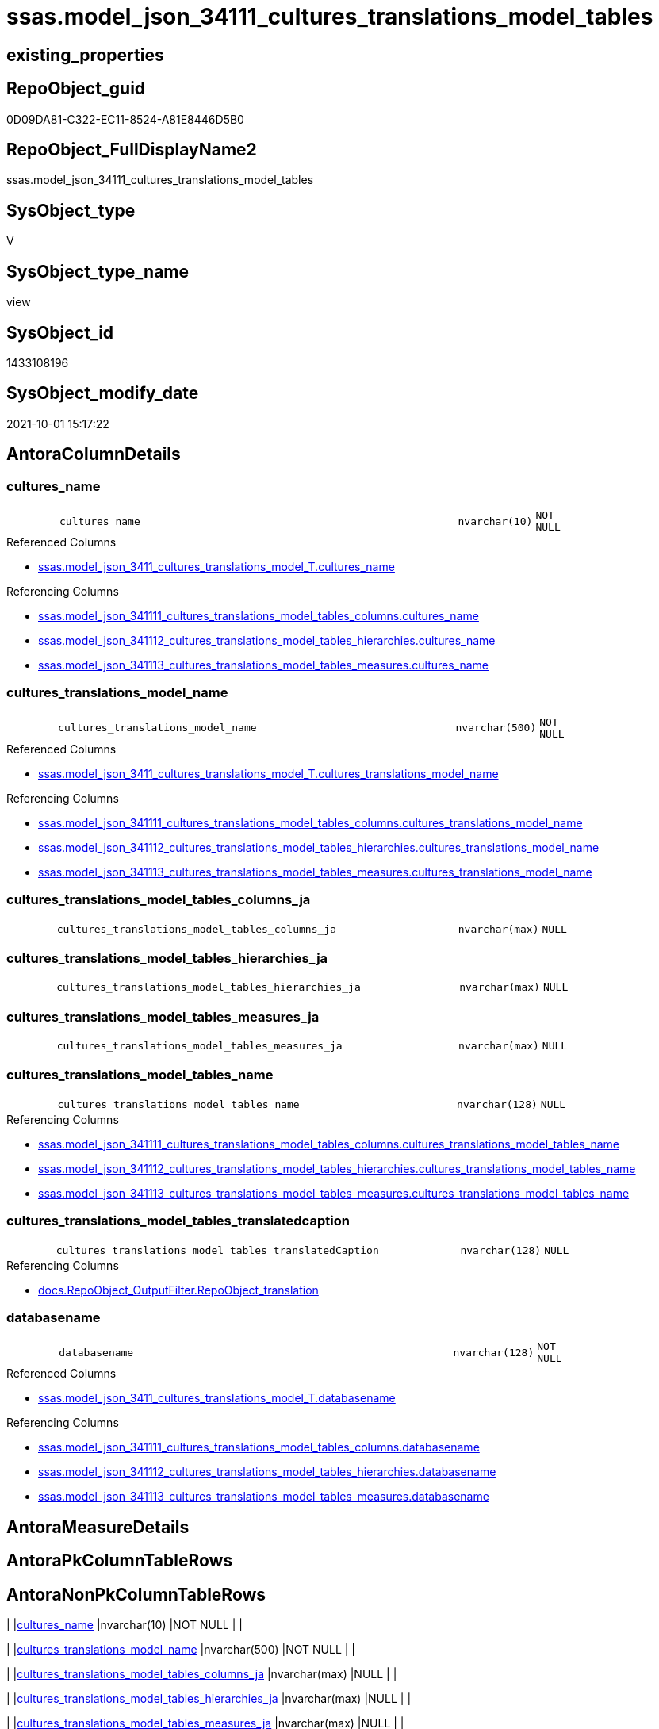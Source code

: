 // tag::HeaderFullDisplayName[]
= ssas.model_json_34111_cultures_translations_model_tables
// end::HeaderFullDisplayName[]

== existing_properties

// tag::existing_properties[]
:ExistsProperty--antorareferencedlist:
:ExistsProperty--antorareferencinglist:
:ExistsProperty--is_repo_managed:
:ExistsProperty--is_ssas:
:ExistsProperty--referencedobjectlist:
:ExistsProperty--sql_modules_definition:
:ExistsProperty--FK:
:ExistsProperty--AntoraIndexList:
:ExistsProperty--Columns:
// end::existing_properties[]

== RepoObject_guid

// tag::RepoObject_guid[]
0D09DA81-C322-EC11-8524-A81E8446D5B0
// end::RepoObject_guid[]

== RepoObject_FullDisplayName2

// tag::RepoObject_FullDisplayName2[]
ssas.model_json_34111_cultures_translations_model_tables
// end::RepoObject_FullDisplayName2[]

== SysObject_type

// tag::SysObject_type[]
V 
// end::SysObject_type[]

== SysObject_type_name

// tag::SysObject_type_name[]
view
// end::SysObject_type_name[]

== SysObject_id

// tag::SysObject_id[]
1433108196
// end::SysObject_id[]

== SysObject_modify_date

// tag::SysObject_modify_date[]
2021-10-01 15:17:22
// end::SysObject_modify_date[]

== AntoraColumnDetails

// tag::AntoraColumnDetails[]
[#column-cultures_name]
=== cultures_name

[cols="d,8m,m,m,m,d"]
|===
|
|cultures_name
|nvarchar(10)
|NOT NULL
|
|
|===

.Referenced Columns
--
* xref:ssas.model_json_3411_cultures_translations_model_t.adoc#column-cultures_name[+ssas.model_json_3411_cultures_translations_model_T.cultures_name+]
--

.Referencing Columns
--
* xref:ssas.model_json_341111_cultures_translations_model_tables_columns.adoc#column-cultures_name[+ssas.model_json_341111_cultures_translations_model_tables_columns.cultures_name+]
* xref:ssas.model_json_341112_cultures_translations_model_tables_hierarchies.adoc#column-cultures_name[+ssas.model_json_341112_cultures_translations_model_tables_hierarchies.cultures_name+]
* xref:ssas.model_json_341113_cultures_translations_model_tables_measures.adoc#column-cultures_name[+ssas.model_json_341113_cultures_translations_model_tables_measures.cultures_name+]
--


[#column-cultures_translations_model_name]
=== cultures_translations_model_name

[cols="d,8m,m,m,m,d"]
|===
|
|cultures_translations_model_name
|nvarchar(500)
|NOT NULL
|
|
|===

.Referenced Columns
--
* xref:ssas.model_json_3411_cultures_translations_model_t.adoc#column-cultures_translations_model_name[+ssas.model_json_3411_cultures_translations_model_T.cultures_translations_model_name+]
--

.Referencing Columns
--
* xref:ssas.model_json_341111_cultures_translations_model_tables_columns.adoc#column-cultures_translations_model_name[+ssas.model_json_341111_cultures_translations_model_tables_columns.cultures_translations_model_name+]
* xref:ssas.model_json_341112_cultures_translations_model_tables_hierarchies.adoc#column-cultures_translations_model_name[+ssas.model_json_341112_cultures_translations_model_tables_hierarchies.cultures_translations_model_name+]
* xref:ssas.model_json_341113_cultures_translations_model_tables_measures.adoc#column-cultures_translations_model_name[+ssas.model_json_341113_cultures_translations_model_tables_measures.cultures_translations_model_name+]
--


[#column-cultures_translations_model_tables_columns_ja]
=== cultures_translations_model_tables_columns_ja

[cols="d,8m,m,m,m,d"]
|===
|
|cultures_translations_model_tables_columns_ja
|nvarchar(max)
|NULL
|
|
|===


[#column-cultures_translations_model_tables_hierarchies_ja]
=== cultures_translations_model_tables_hierarchies_ja

[cols="d,8m,m,m,m,d"]
|===
|
|cultures_translations_model_tables_hierarchies_ja
|nvarchar(max)
|NULL
|
|
|===


[#column-cultures_translations_model_tables_measures_ja]
=== cultures_translations_model_tables_measures_ja

[cols="d,8m,m,m,m,d"]
|===
|
|cultures_translations_model_tables_measures_ja
|nvarchar(max)
|NULL
|
|
|===


[#column-cultures_translations_model_tables_name]
=== cultures_translations_model_tables_name

[cols="d,8m,m,m,m,d"]
|===
|
|cultures_translations_model_tables_name
|nvarchar(128)
|NULL
|
|
|===

.Referencing Columns
--
* xref:ssas.model_json_341111_cultures_translations_model_tables_columns.adoc#column-cultures_translations_model_tables_name[+ssas.model_json_341111_cultures_translations_model_tables_columns.cultures_translations_model_tables_name+]
* xref:ssas.model_json_341112_cultures_translations_model_tables_hierarchies.adoc#column-cultures_translations_model_tables_name[+ssas.model_json_341112_cultures_translations_model_tables_hierarchies.cultures_translations_model_tables_name+]
* xref:ssas.model_json_341113_cultures_translations_model_tables_measures.adoc#column-cultures_translations_model_tables_name[+ssas.model_json_341113_cultures_translations_model_tables_measures.cultures_translations_model_tables_name+]
--


[#column-cultures_translations_model_tables_translatedcaption]
=== cultures_translations_model_tables_translatedcaption

[cols="d,8m,m,m,m,d"]
|===
|
|cultures_translations_model_tables_translatedCaption
|nvarchar(128)
|NULL
|
|
|===

.Referencing Columns
--
* xref:docs.repoobject_outputfilter.adoc#column-repoobject_translation[+docs.RepoObject_OutputFilter.RepoObject_translation+]
--


[#column-databasename]
=== databasename

[cols="d,8m,m,m,m,d"]
|===
|
|databasename
|nvarchar(128)
|NOT NULL
|
|
|===

.Referenced Columns
--
* xref:ssas.model_json_3411_cultures_translations_model_t.adoc#column-databasename[+ssas.model_json_3411_cultures_translations_model_T.databasename+]
--

.Referencing Columns
--
* xref:ssas.model_json_341111_cultures_translations_model_tables_columns.adoc#column-databasename[+ssas.model_json_341111_cultures_translations_model_tables_columns.databasename+]
* xref:ssas.model_json_341112_cultures_translations_model_tables_hierarchies.adoc#column-databasename[+ssas.model_json_341112_cultures_translations_model_tables_hierarchies.databasename+]
* xref:ssas.model_json_341113_cultures_translations_model_tables_measures.adoc#column-databasename[+ssas.model_json_341113_cultures_translations_model_tables_measures.databasename+]
--


// end::AntoraColumnDetails[]

== AntoraMeasureDetails

// tag::AntoraMeasureDetails[]

// end::AntoraMeasureDetails[]

== AntoraPkColumnTableRows

// tag::AntoraPkColumnTableRows[]








// end::AntoraPkColumnTableRows[]

== AntoraNonPkColumnTableRows

// tag::AntoraNonPkColumnTableRows[]
|
|<<column-cultures_name>>
|nvarchar(10)
|NOT NULL
|
|

|
|<<column-cultures_translations_model_name>>
|nvarchar(500)
|NOT NULL
|
|

|
|<<column-cultures_translations_model_tables_columns_ja>>
|nvarchar(max)
|NULL
|
|

|
|<<column-cultures_translations_model_tables_hierarchies_ja>>
|nvarchar(max)
|NULL
|
|

|
|<<column-cultures_translations_model_tables_measures_ja>>
|nvarchar(max)
|NULL
|
|

|
|<<column-cultures_translations_model_tables_name>>
|nvarchar(128)
|NULL
|
|

|
|<<column-cultures_translations_model_tables_translatedcaption>>
|nvarchar(128)
|NULL
|
|

|
|<<column-databasename>>
|nvarchar(128)
|NOT NULL
|
|

// end::AntoraNonPkColumnTableRows[]

== AntoraIndexList

// tag::AntoraIndexList[]

[#index-idx_model_json_34111_cultures_translations_model_tables2x_1]
=== idx_model_json_34111_cultures_translations_model_tables++__++1

* IndexSemanticGroup: xref:other/indexsemanticgroup.adoc#openingbracketnoblankgroupclosingbracket[no_group]
+
--
* <<column-databasename>>; nvarchar(128)
* <<column-cultures_name>>; nvarchar(10)
--
* PK, Unique, Real: 0, 0, 0


[#index-idx_model_json_34111_cultures_translations_model_tables2x_2]
=== idx_model_json_34111_cultures_translations_model_tables++__++2

* IndexSemanticGroup: xref:other/indexsemanticgroup.adoc#openingbracketnoblankgroupclosingbracket[no_group]
+
--
* <<column-databasename>>; nvarchar(128)
* <<column-cultures_name>>; nvarchar(10)
* <<column-cultures_translations_model_name>>; nvarchar(500)
--
* PK, Unique, Real: 0, 0, 0


[#index-idx_model_json_34111_cultures_translations_model_tables2x_3]
=== idx_model_json_34111_cultures_translations_model_tables++__++3

* IndexSemanticGroup: xref:other/indexsemanticgroup.adoc#openingbracketnoblankgroupclosingbracket[no_group]
+
--
* <<column-databasename>>; nvarchar(128)
--
* PK, Unique, Real: 0, 0, 0

// end::AntoraIndexList[]

== AntoraParameterList

// tag::AntoraParameterList[]

// end::AntoraParameterList[]

== Other tags

source: property.RepoObjectProperty_cross As rop_cross


=== additional_reference_csv

// tag::additional_reference_csv[]

// end::additional_reference_csv[]


=== AdocUspSteps

// tag::adocuspsteps[]

// end::adocuspsteps[]


=== AntoraReferencedList

// tag::antorareferencedlist[]
* xref:ssas.model_json_3411_cultures_translations_model_t.adoc[]
// end::antorareferencedlist[]


=== AntoraReferencingList

// tag::antorareferencinglist[]
* xref:docs.repoobject_outputfilter.adoc[]
* xref:ssas.model_json_341111_cultures_translations_model_tables_columns.adoc[]
* xref:ssas.model_json_341112_cultures_translations_model_tables_hierarchies.adoc[]
* xref:ssas.model_json_341113_cultures_translations_model_tables_measures.adoc[]
// end::antorareferencinglist[]


=== Description

// tag::description[]

// end::description[]


=== exampleUsage

// tag::exampleusage[]

// end::exampleusage[]


=== exampleUsage_2

// tag::exampleusage_2[]

// end::exampleusage_2[]


=== exampleUsage_3

// tag::exampleusage_3[]

// end::exampleusage_3[]


=== exampleUsage_4

// tag::exampleusage_4[]

// end::exampleusage_4[]


=== exampleUsage_5

// tag::exampleusage_5[]

// end::exampleusage_5[]


=== exampleWrong_Usage

// tag::examplewrong_usage[]

// end::examplewrong_usage[]


=== has_execution_plan_issue

// tag::has_execution_plan_issue[]

// end::has_execution_plan_issue[]


=== has_get_referenced_issue

// tag::has_get_referenced_issue[]

// end::has_get_referenced_issue[]


=== has_history

// tag::has_history[]

// end::has_history[]


=== has_history_columns

// tag::has_history_columns[]

// end::has_history_columns[]


=== InheritanceType

// tag::inheritancetype[]

// end::inheritancetype[]


=== is_persistence

// tag::is_persistence[]

// end::is_persistence[]


=== is_persistence_check_duplicate_per_pk

// tag::is_persistence_check_duplicate_per_pk[]

// end::is_persistence_check_duplicate_per_pk[]


=== is_persistence_check_for_empty_source

// tag::is_persistence_check_for_empty_source[]

// end::is_persistence_check_for_empty_source[]


=== is_persistence_delete_changed

// tag::is_persistence_delete_changed[]

// end::is_persistence_delete_changed[]


=== is_persistence_delete_missing

// tag::is_persistence_delete_missing[]

// end::is_persistence_delete_missing[]


=== is_persistence_insert

// tag::is_persistence_insert[]

// end::is_persistence_insert[]


=== is_persistence_truncate

// tag::is_persistence_truncate[]

// end::is_persistence_truncate[]


=== is_persistence_update_changed

// tag::is_persistence_update_changed[]

// end::is_persistence_update_changed[]


=== is_repo_managed

// tag::is_repo_managed[]
0
// end::is_repo_managed[]


=== is_ssas

// tag::is_ssas[]
0
// end::is_ssas[]


=== microsoft_database_tools_support

// tag::microsoft_database_tools_support[]

// end::microsoft_database_tools_support[]


=== MS_Description

// tag::ms_description[]

// end::ms_description[]


=== persistence_source_RepoObject_fullname

// tag::persistence_source_repoobject_fullname[]

// end::persistence_source_repoobject_fullname[]


=== persistence_source_RepoObject_fullname2

// tag::persistence_source_repoobject_fullname2[]

// end::persistence_source_repoobject_fullname2[]


=== persistence_source_RepoObject_guid

// tag::persistence_source_repoobject_guid[]

// end::persistence_source_repoobject_guid[]


=== persistence_source_RepoObject_xref

// tag::persistence_source_repoobject_xref[]

// end::persistence_source_repoobject_xref[]


=== pk_index_guid

// tag::pk_index_guid[]

// end::pk_index_guid[]


=== pk_IndexPatternColumnDatatype

// tag::pk_indexpatterncolumndatatype[]

// end::pk_indexpatterncolumndatatype[]


=== pk_IndexPatternColumnName

// tag::pk_indexpatterncolumnname[]

// end::pk_indexpatterncolumnname[]


=== pk_IndexSemanticGroup

// tag::pk_indexsemanticgroup[]

// end::pk_indexsemanticgroup[]


=== ReferencedObjectList

// tag::referencedobjectlist[]
* [ssas].[model_json_3411_cultures_translations_model_T]
// end::referencedobjectlist[]


=== usp_persistence_RepoObject_guid

// tag::usp_persistence_repoobject_guid[]

// end::usp_persistence_repoobject_guid[]


=== UspExamples

// tag::uspexamples[]

// end::uspexamples[]


=== uspgenerator_usp_id

// tag::uspgenerator_usp_id[]

// end::uspgenerator_usp_id[]


=== UspParameters

// tag::uspparameters[]

// end::uspparameters[]

== Boolean Attributes

source: property.RepoObjectProperty WHERE property_int = 1

// tag::boolean_attributes[]

// end::boolean_attributes[]

== sql_modules_definition

// tag::sql_modules_definition[]
[%collapsible]
=======
[source,sql]
----


/*
--get and check existing values

Select
    Distinct
    j2.[Key]
  , j2.Type
From
    ssas.model_json_3411_cultures_translations_model_T                      As T1
    Cross Apply OpenJson ( T1.cultures_translations_model_tables_ja ) As j1
    Cross Apply OpenJson ( j1.Value ) As j2
Order by
    j2.[Key]
  , j2.Type
Go

Select
    T1.*
  , j2.*
From
    ssas.model_json_3411_cultures_translations_model_T                      As T1
    Cross Apply OpenJson ( T1.cultures_translations_model_tables_ja ) As j1
    Cross Apply OpenJson ( j1.Value ) As j2
Go

Select
    j2.*
From
    ssas.model_json_3411_cultures_translations_model_T                      As T1
    Cross Apply OpenJson ( T1.cultures_translations_model_tables_ja ) As j1
    Cross Apply OpenJson ( j1.Value ) As j2
Where
    j2.[Key] = 'columns'

Select
    j2.*
From
    ssas.model_json_3411_cultures_translations_model_T                      As T1
    Cross Apply OpenJson ( T1.cultures_translations_model_tables_ja ) As j1
    Cross Apply OpenJson ( j1.Value ) As j2
Where
    j2.[Key] = 'measures'
Go

*/
CREATE View [ssas].[model_json_34111_cultures_translations_model_tables]
As
Select
    T1.databasename
  , T1.cultures_name
  , T1.cultures_translations_model_name
  , j2.cultures_translations_model_tables_name
  , j2.cultures_translations_model_tables_translatedCaption
  , j2.cultures_translations_model_tables_columns_ja
  , j2.cultures_translations_model_tables_hierarchies_ja
  , j2.cultures_translations_model_tables_measures_ja
From
    ssas.model_json_3411_cultures_translations_model_T                As T1
    Cross Apply OpenJson ( T1.cultures_translations_model_tables_ja ) As j1
    Cross Apply
    OpenJson ( j1.Value )
    With
    (
        cultures_translations_model_tables_name NVarchar ( 128 ) N'$.name'
      , cultures_translations_model_tables_translatedCaption NVarchar ( 128 ) N'$.translatedCaption'
      , cultures_translations_model_tables_columns_ja NVarchar ( Max ) N'$.columns' As Json         --array
      , cultures_translations_model_tables_hierarchies_ja NVarchar ( Max ) N'$.hierarchies' As Json --array
      , cultures_translations_model_tables_measures_ja NVarchar ( Max ) N'$.measures' As Json --arrey
    ) As j2

----
=======
// end::sql_modules_definition[]


